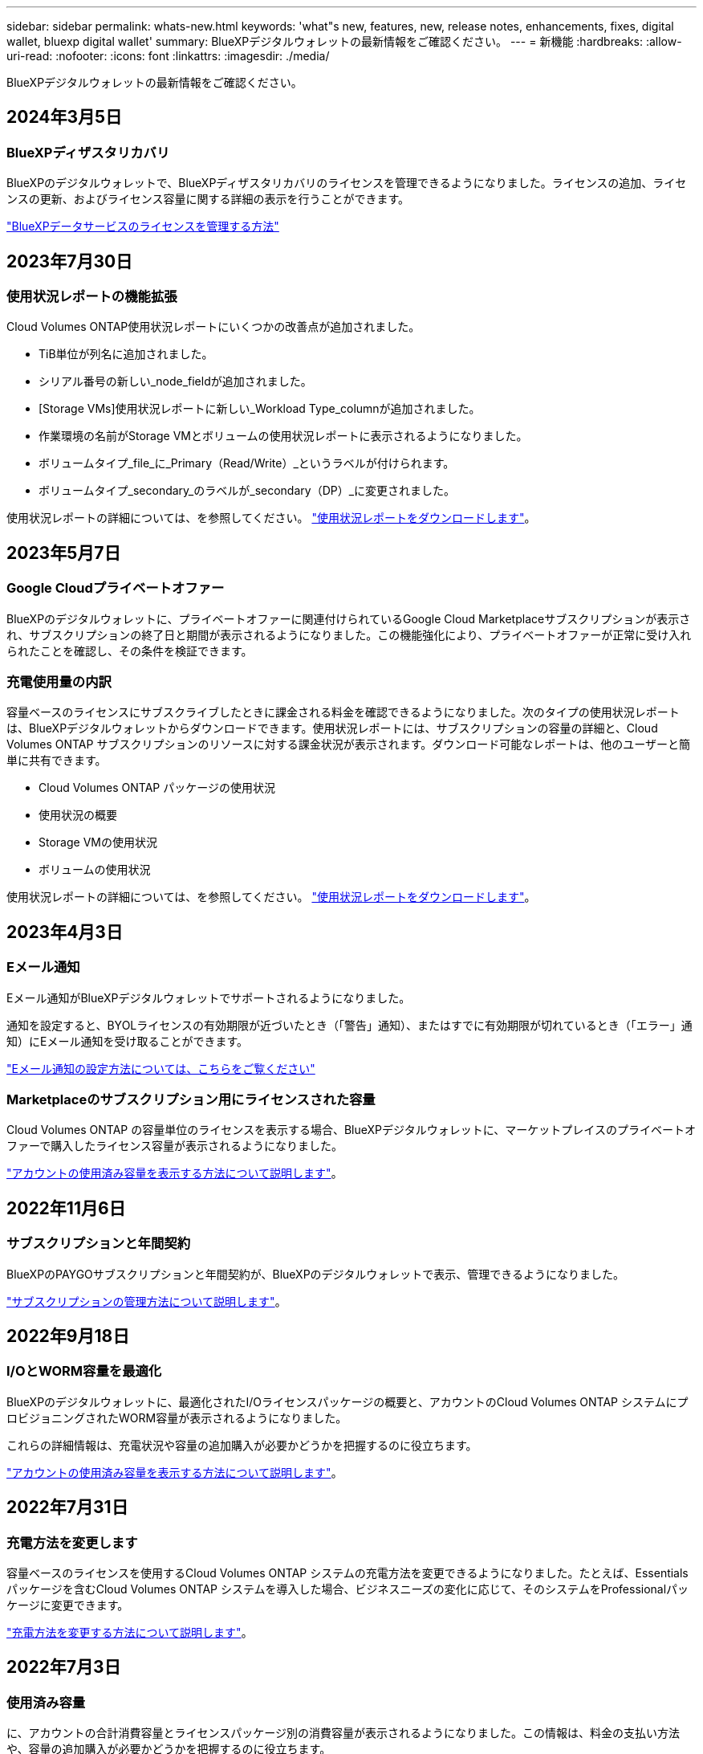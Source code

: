 ---
sidebar: sidebar 
permalink: whats-new.html 
keywords: 'what"s new, features, new, release notes, enhancements, fixes, digital wallet, bluexp digital wallet' 
summary: BlueXPデジタルウォレットの最新情報をご確認ください。 
---
= 新機能
:hardbreaks:
:allow-uri-read: 
:nofooter: 
:icons: font
:linkattrs: 
:imagesdir: ./media/


[role="lead"]
BlueXPデジタルウォレットの最新情報をご確認ください。



== 2024年3月5日



=== BlueXPディザスタリカバリ

BlueXPのデジタルウォレットで、BlueXPディザスタリカバリのライセンスを管理できるようになりました。ライセンスの追加、ライセンスの更新、およびライセンス容量に関する詳細の表示を行うことができます。

https://docs.netapp.com/us-en/bluexp-digital-wallet/task-manage-data-services-licenses.html["BlueXPデータサービスのライセンスを管理する方法"]



== 2023年7月30日



=== 使用状況レポートの機能拡張

Cloud Volumes ONTAP使用状況レポートにいくつかの改善点が追加されました。

* TiB単位が列名に追加されました。
* シリアル番号の新しい_node_fieldが追加されました。
* [Storage VMs]使用状況レポートに新しい_Workload Type_columnが追加されました。
* 作業環境の名前がStorage VMとボリュームの使用状況レポートに表示されるようになりました。
* ボリュームタイプ_file_に_Primary（Read/Write）_というラベルが付けられます。
* ボリュームタイプ_secondary_のラベルが_secondary（DP）_に変更されました。


使用状況レポートの詳細については、を参照してください。 https://docs.netapp.com/us-en/bluexp-digital-wallet/task-manage-capacity-licenses.html#download-usage-reports["使用状況レポートをダウンロードします"]。



== 2023年5月7日



=== Google Cloudプライベートオファー

BlueXPのデジタルウォレットに、プライベートオファーに関連付けられているGoogle Cloud Marketplaceサブスクリプションが表示され、サブスクリプションの終了日と期間が表示されるようになりました。この機能強化により、プライベートオファーが正常に受け入れられたことを確認し、その条件を検証できます。



=== 充電使用量の内訳

容量ベースのライセンスにサブスクライブしたときに課金される料金を確認できるようになりました。次のタイプの使用状況レポートは、BlueXPデジタルウォレットからダウンロードできます。使用状況レポートには、サブスクリプションの容量の詳細と、Cloud Volumes ONTAP サブスクリプションのリソースに対する課金状況が表示されます。ダウンロード可能なレポートは、他のユーザーと簡単に共有できます。

* Cloud Volumes ONTAP パッケージの使用状況
* 使用状況の概要
* Storage VMの使用状況
* ボリュームの使用状況


使用状況レポートの詳細については、を参照してください。 https://docs.netapp.com/us-en/bluexp-digital-wallet/task-manage-capacity-licenses.html#download-usage-reports["使用状況レポートをダウンロードします"]。



== 2023年4月3日



=== Eメール通知

Eメール通知がBlueXPデジタルウォレットでサポートされるようになりました。

通知を設定すると、BYOLライセンスの有効期限が近づいたとき（「警告」通知）、またはすでに有効期限が切れているとき（「エラー」通知）にEメール通知を受け取ることができます。

https://docs.netapp.com/us-en/bluexp-setup-admin/task-monitor-cm-operations.html["Eメール通知の設定方法については、こちらをご覧ください"^]



=== Marketplaceのサブスクリプション用にライセンスされた容量

Cloud Volumes ONTAP の容量単位のライセンスを表示する場合、BlueXPデジタルウォレットに、マーケットプレイスのプライベートオファーで購入したライセンス容量が表示されるようになりました。

https://docs.netapp.com/us-en/bluexp-digital-wallet/task-manage-capacity-licenses.html["アカウントの使用済み容量を表示する方法について説明します"]。



== 2022年11月6日



=== サブスクリプションと年間契約

BlueXPのPAYGOサブスクリプションと年間契約が、BlueXPのデジタルウォレットで表示、管理できるようになりました。

https://docs.netapp.com/us-en/bluexp-digital-wallet/task-manage-subscriptions.html["サブスクリプションの管理方法について説明します"]。



== 2022年9月18日



=== I/OとWORM容量を最適化

BlueXPのデジタルウォレットに、最適化されたI/Oライセンスパッケージの概要と、アカウントのCloud Volumes ONTAP システムにプロビジョニングされたWORM容量が表示されるようになりました。

これらの詳細情報は、充電状況や容量の追加購入が必要かどうかを把握するのに役立ちます。

https://docs.netapp.com/us-en/bluexp-digital-wallet/task-manage-capacity-licenses.html["アカウントの使用済み容量を表示する方法について説明します"]。



== 2022年7月31日



=== 充電方法を変更します

容量ベースのライセンスを使用するCloud Volumes ONTAP システムの充電方法を変更できるようになりました。たとえば、Essentialsパッケージを含むCloud Volumes ONTAP システムを導入した場合、ビジネスニーズの変化に応じて、そのシステムをProfessionalパッケージに変更できます。

https://docs.netapp.com/us-en/bluexp-digital-wallet/task-manage-capacity-licenses.html["充電方法を変更する方法について説明します"]。



== 2022年7月3日



=== 使用済み容量

に、アカウントの合計消費容量とライセンスパッケージ別の消費容量が表示されるようになりました。この情報は、料金の支払い方法や、容量の追加購入が必要かどうかを把握するのに役立ちます。

image:https://raw.githubusercontent.com/NetAppDocs/bluexp-cloud-volumes-ontap/main/media/screenshot-digital-wallet-summary.png["容量ベースライセンスのページを示すスクリーンショット。アカウントの使用済み容量の概要が表示され、ライセンスパッケージ別に容量が表示されます。"]



== 2022 年 2 月 27 日



=== オンプレミスのONTAP クラスタ用のライセンス

オンプレミスのONTAP クラスタのインベントリと、ハードウェア契約やサービス契約の有効期限を表示できるようになりました。クラスタに関するその他の詳細も確認できます。

https://docs.netapp.com/us-en/bluexp-digital-wallet/task-manage-on-prem-clusters.html["オンプレミスのONTAP クラスタのライセンスを管理する方法について説明します"]。



== 2022 年 1 月 2 日



=== ライセンス条件は自動的に更新されます

いずれかのライセンスの容量や期間を変更すると、でライセンス条件が自動的に更新されるようになりました。手動でライセンスを更新する必要はありません。

自動ライセンス更新は、すべてのタイプの Cloud Volumes ONTAP ライセンスおよびデータサービスのすべてのライセンスで機能します。

